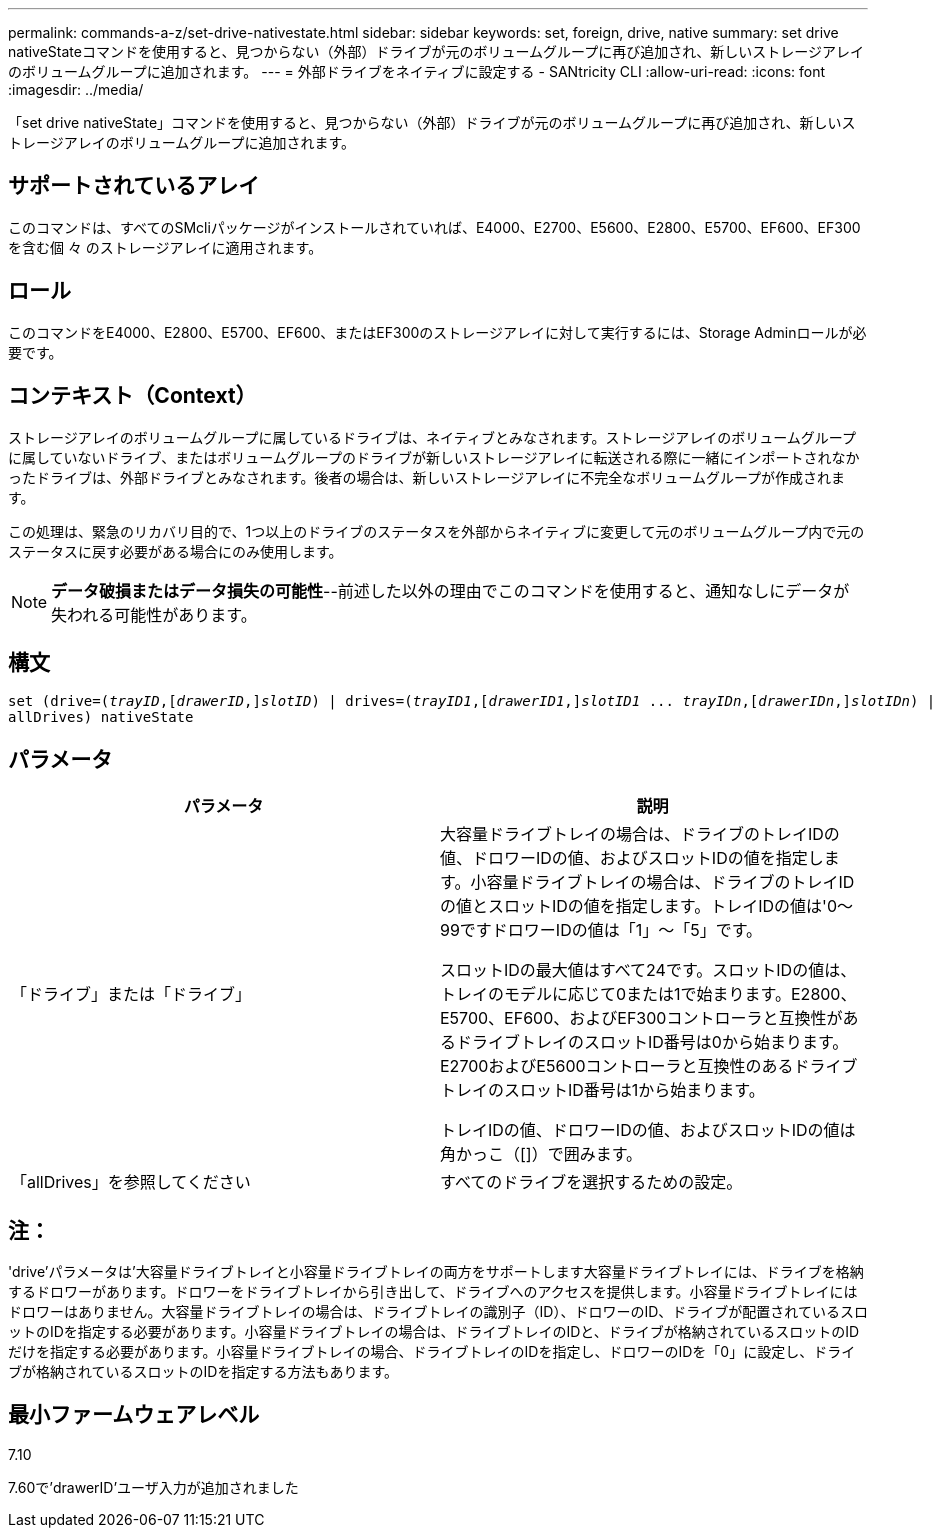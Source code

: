 ---
permalink: commands-a-z/set-drive-nativestate.html 
sidebar: sidebar 
keywords: set, foreign, drive, native 
summary: set drive nativeStateコマンドを使用すると、見つからない（外部）ドライブが元のボリュームグループに再び追加され、新しいストレージアレイのボリュームグループに追加されます。 
---
= 外部ドライブをネイティブに設定する - SANtricity CLI
:allow-uri-read: 
:icons: font
:imagesdir: ../media/


[role="lead"]
「set drive nativeState」コマンドを使用すると、見つからない（外部）ドライブが元のボリュームグループに再び追加され、新しいストレージアレイのボリュームグループに追加されます。



== サポートされているアレイ

このコマンドは、すべてのSMcliパッケージがインストールされていれば、E4000、E2700、E5600、E2800、E5700、EF600、EF300を含む個 々 のストレージアレイに適用されます。



== ロール

このコマンドをE4000、E2800、E5700、EF600、またはEF300のストレージアレイに対して実行するには、Storage Adminロールが必要です。



== コンテキスト（Context）

ストレージアレイのボリュームグループに属しているドライブは、ネイティブとみなされます。ストレージアレイのボリュームグループに属していないドライブ、またはボリュームグループのドライブが新しいストレージアレイに転送される際に一緒にインポートされなかったドライブは、外部ドライブとみなされます。後者の場合は、新しいストレージアレイに不完全なボリュームグループが作成されます。

この処理は、緊急のリカバリ目的で、1つ以上のドライブのステータスを外部からネイティブに変更して元のボリュームグループ内で元のステータスに戻す必要がある場合にのみ使用します。

[NOTE]
====
*データ破損またはデータ損失の可能性*--前述した以外の理由でこのコマンドを使用すると、通知なしにデータが失われる可能性があります。

====


== 構文

[source, cli, subs="+macros"]
----
set (drive=pass:quotes[(_trayID_],pass:quotes[[_drawerID_,]]pass:quotes[_slotID_)] | drives=pass:quotes[(_trayID1_],pass:quotes[[_drawerID1_,]]pass:quotes[_slotID1_] ... pass:quotes[_trayIDn_],pass:quotes[[_drawerIDn_,]]pass:quotes[_slotIDn_)] |
allDrives) nativeState
----


== パラメータ

[cols="2*"]
|===
| パラメータ | 説明 


 a| 
「ドライブ」または「ドライブ」
 a| 
大容量ドライブトレイの場合は、ドライブのトレイIDの値、ドロワーIDの値、およびスロットIDの値を指定します。小容量ドライブトレイの場合は、ドライブのトレイIDの値とスロットIDの値を指定します。トレイIDの値は'0～99ですドロワーIDの値は「1」～「5」です。

スロットIDの最大値はすべて24です。スロットIDの値は、トレイのモデルに応じて0または1で始まります。E2800、E5700、EF600、およびEF300コントローラと互換性があるドライブトレイのスロットID番号は0から始まります。E2700およびE5600コントローラと互換性のあるドライブトレイのスロットID番号は1から始まります。

トレイIDの値、ドロワーIDの値、およびスロットIDの値は角かっこ（[]）で囲みます。



 a| 
「allDrives」を参照してください
 a| 
すべてのドライブを選択するための設定。

|===


== 注：

'drive'パラメータは'大容量ドライブトレイと小容量ドライブトレイの両方をサポートします大容量ドライブトレイには、ドライブを格納するドロワーがあります。ドロワーをドライブトレイから引き出して、ドライブへのアクセスを提供します。小容量ドライブトレイにはドロワーはありません。大容量ドライブトレイの場合は、ドライブトレイの識別子（ID）、ドロワーのID、ドライブが配置されているスロットのIDを指定する必要があります。小容量ドライブトレイの場合は、ドライブトレイのIDと、ドライブが格納されているスロットのIDだけを指定する必要があります。小容量ドライブトレイの場合、ドライブトレイのIDを指定し、ドロワーのIDを「0」に設定し、ドライブが格納されているスロットのIDを指定する方法もあります。



== 最小ファームウェアレベル

7.10

7.60で'drawerID'ユーザ入力が追加されました
